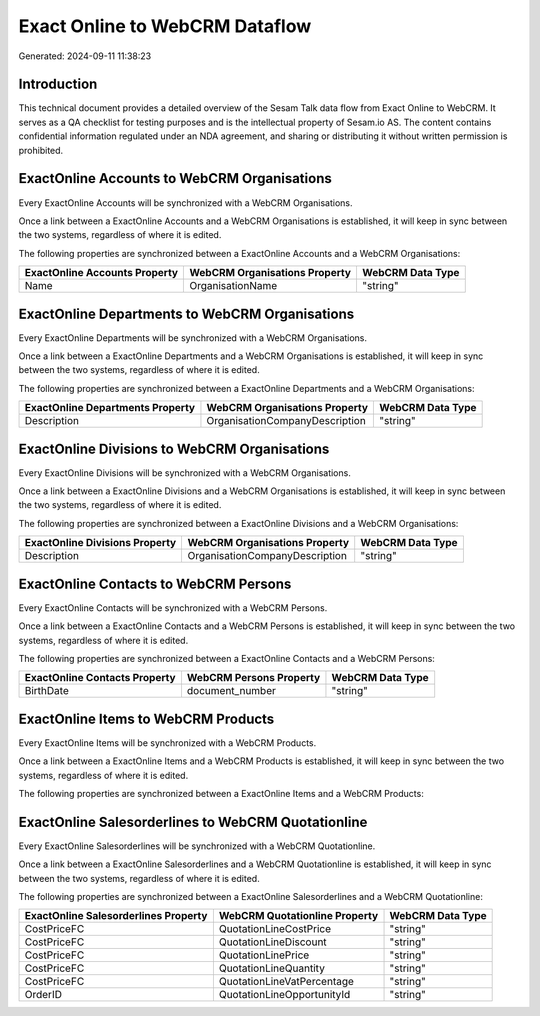 ===============================
Exact Online to WebCRM Dataflow
===============================

Generated: 2024-09-11 11:38:23

Introduction
------------

This technical document provides a detailed overview of the Sesam Talk data flow from Exact Online to WebCRM. It serves as a QA checklist for testing purposes and is the intellectual property of Sesam.io AS. The content contains confidential information regulated under an NDA agreement, and sharing or distributing it without written permission is prohibited.

ExactOnline Accounts to WebCRM Organisations
--------------------------------------------
Every ExactOnline Accounts will be synchronized with a WebCRM Organisations.

Once a link between a ExactOnline Accounts and a WebCRM Organisations is established, it will keep in sync between the two systems, regardless of where it is edited.

The following properties are synchronized between a ExactOnline Accounts and a WebCRM Organisations:

.. list-table::
   :header-rows: 1

   * - ExactOnline Accounts Property
     - WebCRM Organisations Property
     - WebCRM Data Type
   * - Name
     - OrganisationName
     - "string"


ExactOnline Departments to WebCRM Organisations
-----------------------------------------------
Every ExactOnline Departments will be synchronized with a WebCRM Organisations.

Once a link between a ExactOnline Departments and a WebCRM Organisations is established, it will keep in sync between the two systems, regardless of where it is edited.

The following properties are synchronized between a ExactOnline Departments and a WebCRM Organisations:

.. list-table::
   :header-rows: 1

   * - ExactOnline Departments Property
     - WebCRM Organisations Property
     - WebCRM Data Type
   * - Description
     - OrganisationCompanyDescription
     - "string"


ExactOnline Divisions to WebCRM Organisations
---------------------------------------------
Every ExactOnline Divisions will be synchronized with a WebCRM Organisations.

Once a link between a ExactOnline Divisions and a WebCRM Organisations is established, it will keep in sync between the two systems, regardless of where it is edited.

The following properties are synchronized between a ExactOnline Divisions and a WebCRM Organisations:

.. list-table::
   :header-rows: 1

   * - ExactOnline Divisions Property
     - WebCRM Organisations Property
     - WebCRM Data Type
   * - Description
     - OrganisationCompanyDescription
     - "string"


ExactOnline Contacts to WebCRM Persons
--------------------------------------
Every ExactOnline Contacts will be synchronized with a WebCRM Persons.

Once a link between a ExactOnline Contacts and a WebCRM Persons is established, it will keep in sync between the two systems, regardless of where it is edited.

The following properties are synchronized between a ExactOnline Contacts and a WebCRM Persons:

.. list-table::
   :header-rows: 1

   * - ExactOnline Contacts Property
     - WebCRM Persons Property
     - WebCRM Data Type
   * - BirthDate
     - document_number
     - "string"


ExactOnline Items to WebCRM Products
------------------------------------
Every ExactOnline Items will be synchronized with a WebCRM Products.

Once a link between a ExactOnline Items and a WebCRM Products is established, it will keep in sync between the two systems, regardless of where it is edited.

The following properties are synchronized between a ExactOnline Items and a WebCRM Products:

.. list-table::
   :header-rows: 1

   * - ExactOnline Items Property
     - WebCRM Products Property
     - WebCRM Data Type


ExactOnline Salesorderlines to WebCRM Quotationline
---------------------------------------------------
Every ExactOnline Salesorderlines will be synchronized with a WebCRM Quotationline.

Once a link between a ExactOnline Salesorderlines and a WebCRM Quotationline is established, it will keep in sync between the two systems, regardless of where it is edited.

The following properties are synchronized between a ExactOnline Salesorderlines and a WebCRM Quotationline:

.. list-table::
   :header-rows: 1

   * - ExactOnline Salesorderlines Property
     - WebCRM Quotationline Property
     - WebCRM Data Type
   * - CostPriceFC
     - QuotationLineCostPrice
     - "string"
   * - CostPriceFC
     - QuotationLineDiscount
     - "string"
   * - CostPriceFC
     - QuotationLinePrice
     - "string"
   * - CostPriceFC
     - QuotationLineQuantity
     - "string"
   * - CostPriceFC
     - QuotationLineVatPercentage
     - "string"
   * - OrderID
     - QuotationLineOpportunityId
     - "string"

